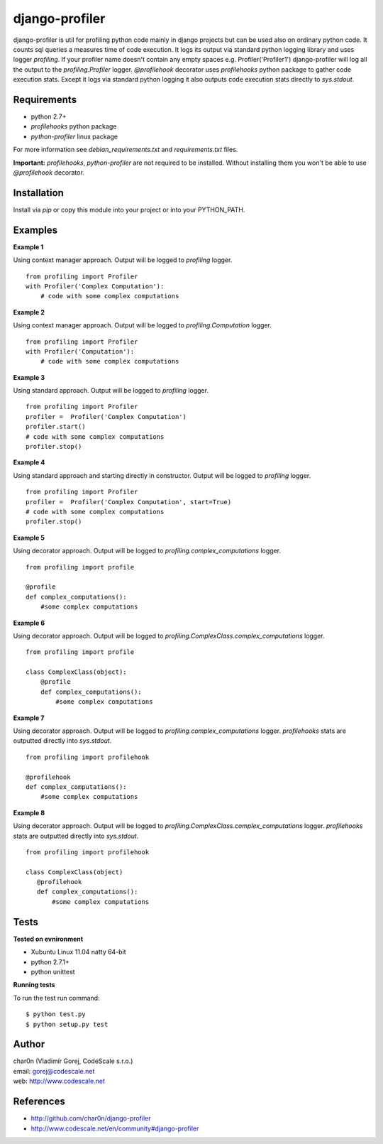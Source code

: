 django-profiler
===============

django-profiler is util for profiling python code mainly in django projects
but can be used also on ordinary python code. It counts sql queries a measures
time of code execution. It logs its output via standard
python logging library and uses logger `profiling`. If your profiler name
doesn't contain any empty spaces e.g. Profiler('Profiler1') django-profiler will
log all the output to the `profiling.Profiler` logger.
`@profilehook` decorator uses `profilehooks` python package to gather
code execution stats. Except it logs via standard python logging it also
outputs code execution stats directly to `sys.stdout`.


Requirements
------------

- python 2.7+
- *profilehooks* python package
- *python-profiler* linux package

For more information see *debian_requirements.txt* and *requirements.txt* files.

**Important:** *profilehooks*, *python-profiler* are not required to be installed. Without installing them
you won't be able to use `@profilehook` decorator.


Installation
-----------

Install via *pip* or copy this module into your project or into your PYTHON_PATH.


Examples
--------

**Example 1**

Using context manager approach. Output will be logged to *profiling* logger.

::

 from profiling import Profiler
 with Profiler('Complex Computation'):
     # code with some complex computations

**Example 2**

Using context manager approach. Output will be logged to *profiling.Computation* logger.

::

 from profiling import Profiler
 with Profiler('Computation'):
     # code with some complex computations

**Example 3**

Using standard approach. Output will be logged to *profiling* logger.

::

 from profiling import Profiler
 profiler =  Profiler('Complex Computation')
 profiler.start()
 # code with some complex computations
 profiler.stop()

**Example 4**

Using standard approach and starting directly in constructor. Output will be logged to *profiling* logger.

::

 from profiling import Profiler
 profiler =  Profiler('Complex Computation', start=True)
 # code with some complex computations
 profiler.stop()

**Example 5**

Using decorator approach. Output will be logged to *profiling.complex_computations* logger.

::

 from profiling import profile

 @profile
 def complex_computations():
     #some complex computations

**Example 6**

Using decorator approach. Output will be logged to *profiling.ComplexClass.complex_computations* logger.

::

 from profiling import profile

 class ComplexClass(object):
     @profile
     def complex_computations():
         #some complex computations

**Example 7**

Using decorator approach. Output will be logged to *profiling.complex_computations* logger.
`profilehooks` stats are outputted directly into `sys.stdout`.

::

 from profiling import profilehook

 @profilehook
 def complex_computations():
     #some complex computations

**Example 8**

Using decorator approach. Output will be logged to *profiling.ComplexClass.complex_computations* logger.
`profilehooks` stats are outputted directly into `sys.stdout`.

::

 from profiling import profilehook

 class ComplexClass(object)
    @profilehook
    def complex_computations():
        #some complex computations


Tests
-----

**Tested on evnironment**

- Xubuntu Linux 11.04 natty 64-bit
- python 2.7.1+
- python unittest

**Running tests**

To run the test run command: ::

 $ python test.py
 $ python setup.py test


Author
------

| char0n (Vladimír Gorej, CodeScale s.r.o.)
| email: gorej@codescale.net
| web: http://www.codescale.net


References
----------

- http://github.com/char0n/django-profiler
- http://www.codescale.net/en/community#django-profiler